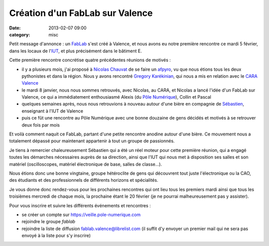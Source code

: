 Création d'un FabLab sur Valence
################################
:date: 2013-02-07 09:00
:category: misc

Petit message d'annonce : un `FabLab <https://fr.wikipedia.org/wiki/Fablab>`_
s'est créé à Valence, et nous avons eu notre première rencontre ce mardi 5
février, dans les locaux de l'`IUT <http://www.iut-valence.fr/>`_, et plus
précisément dans le bâtiment E.

Cette première rencontre concrétise quatre précédentes réunions de motivés :

* il y a plusieurs mois, j'ai proposé à `Nicolas Chauvat
  <http://www.logilab.org/cwuser/nchauvat>`_ de se faire un `afpyro
  <http://afpy.ro/>`_, vu que nous étions tous les deux pythonistes et dans la
  région. Nous y avons rencontré `Gregory Karékinian
  <http://karekinian.com/>`_, qui nous a mis en relation avec le `CARA Valence
  <https://twitter.com/CARAValence>`_
* le mardi 8 janvier, nous nous sommes retrouvés, avec Nicolas, au CARA, et
  Nicolas a lancé l'idée d'un FabLab sur Valence, ce qui a immédiatement
  enthousiasmé Alexis (du `Pôle Numérique
  <http://www.pole-numerique.fr/accueil.html>`_), Collin et Pascal
* quelques semaines après, nous nous retrouvions à nouveau autour d'une bière en
  compagnie de `Sébastien <http://sebastien.jean.perso.neuf.fr/>`_, enseignant
  à l'IUT de Valence
* puis ce fût une rencontre au Pôle Numérique avec une bonne douzaine de gens
  décidés et motivés à se retrouver deux fois par mois

Et voilà comment naquit ce FabLab, partant d'une petite rencontre anodine
autour d'une bière. Ce mouvement nous a totalement dépassé pour maintenant
appartenir à tout un groupe de passionnés.

Je tiens à remercier chaleureusement Sébastien qui a été un réel moteur pour
cette première réunion, qui a engagé toutes les démarches nécessaires auprès de
sa direction, ainsi que l'IUT qui nous met à disposition ses salles et son
matériel (oscilloscopes, matériel électronique de base, salles de classe...).

Nous étions donc une bonne vingtaine, groupe hétéroclite de gens qui découvrent
tout juste l'électronique ou la CAO, des étudiants et des professionnels de
différents horizons et spécialités.

Je vous donne donc rendez-vous pour les prochaines rencontres qui ont lieu tous
les premiers mardi ainsi que tous les troisièmes mercredi de chaque mois, la
prochaine étant le 20 février (je ne pourrai malheureusement pas y assister).

Pour vous inscrire et suivre les différents événements et rencontres :

* se créer un compte sur https://veille.pole-numerique.com
* rejoindre le groupe *fablab*
* rejoindre la liste de diffusion fablab.valence@librelist.com (il suffit d'y
  envoyer un premier mail qui ne sera pas envoyé à la liste pour s'y inscrire)
